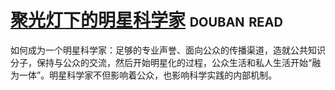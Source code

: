 * [[https://book.douban.com/subject/27195251/][聚光灯下的明星科学家]]    :douban:read:
如何成为一个明星科学家：足够的专业声誉、面向公众的传播渠道，造就公共知识分子，保持与公众的交流，然后开始明星化的过程，公众生活和私人生活开始“融为一体”。明星科学家不但影响着公众，也影响科学实践的内部机制。
